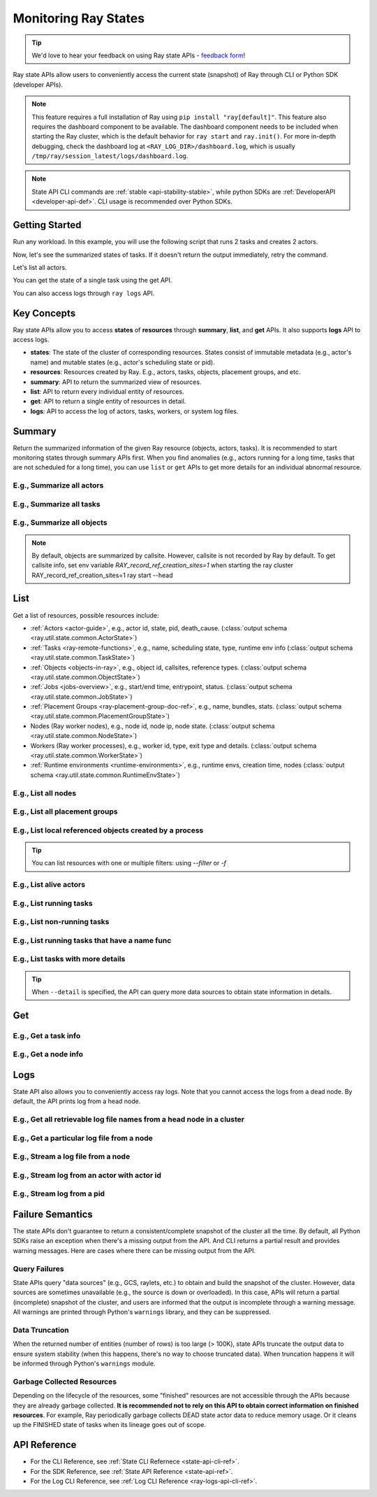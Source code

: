 .. _state-api-overview-ref:

Monitoring Ray States
=====================

.. tip:: We'd love to hear your feedback on using Ray state APIs - `feedback form <https://forms.gle/gh77mwjEskjhN8G46>`_!

Ray state APIs allow users to conveniently access the current state (snapshot) of Ray through CLI or Python SDK (developer APIs).

.. note::

    This feature requires a full installation of Ray using ``pip install "ray[default]"``. This feature also requires the dashboard component to be available. The dashboard component needs to be included when starting the Ray cluster, which is the default behavior for ``ray start`` and ``ray.init()``. For more in-depth debugging, check the dashboard log at ``<RAY_LOG_DIR>/dashboard.log``, which is usually ``/tmp/ray/session_latest/logs/dashboard.log``.

.. note::

    State API CLI commands are :ref:`stable <api-stability-stable>`, while python SDKs are :ref:`DeveloperAPI <developer-api-def>`. CLI usage is recommended over Python SDKs.

Getting Started
---------------

Run any workload. In this example, you will use the following script that runs 2 tasks and creates 2 actors.

.. testcode::
    :hide:

    import ray

    ray.shutdown()

.. testcode::

    import ray
    import time

    ray.init(num_cpus=4)

    @ray.remote
    def task_running_300_seconds():
        time.sleep(300)

    @ray.remote
    class Actor:
        def __init__(self):
            pass

    # Create 2 tasks
    tasks = [task_running_300_seconds.remote() for _ in range(2)]

    # Create 2 actors
    actors = [Actor.remote() for _ in range(2)]

.. testcode::

    # Wait for the tasks to be submitted.
    time.sleep(2)

Now, let's see the summarized states of tasks. If it doesn't return the output immediately, retry the command.

.. tabs::

    .. group-tab:: CLI (Recommended)

        .. code-block:: bash

            ray summary tasks

        .. code-block:: text

            ======== Tasks Summary: 2022-07-22 08:54:38.332537 ========
            Stats:
            ------------------------------------
            total_actor_scheduled: 2
            total_actor_tasks: 0
            total_tasks: 2


            Table (group by func_name):
            ------------------------------------
                FUNC_OR_CLASS_NAME        STATE_COUNTS    TYPE
            0   task_running_300_seconds  RUNNING: 2      NORMAL_TASK
            1   Actor.__init__            FINISHED: 2     ACTOR_CREATION_TASK

    .. group-tab:: Python SDK (Internal Developer API)

        .. testcode::

            from ray.util.state import summarize_tasks
            print(summarize_tasks())

        .. testoutput::

            {'cluster': {'summary': {'task_running_300_seconds': {'func_or_class_name': 'task_running_300_seconds', 'type': 'NORMAL_TASK', 'state_counts': {'RUNNING': 2}}, 'Actor.__init__': {'func_or_class_name': 'Actor.__init__', 'type': 'ACTOR_CREATION_TASK', 'state_counts': {'FINISHED': 2}}}, 'total_tasks': 2, 'total_actor_tasks': 0, 'total_actor_scheduled': 2, 'summary_by': 'func_name'}}

Let's list all actors.

.. tabs::

    .. group-tab:: CLI (Recommended)

        .. code-block:: bash

            ray list actors

        .. code-block:: text

            ======== List: 2022-07-23 21:29:39.323925 ========
            Stats:
            ------------------------------
            Total: 2

            Table:
            ------------------------------
                ACTOR_ID                          CLASS_NAME    NAME      PID  STATE
            0  31405554844820381c2f0f8501000000  Actor                 96956  ALIVE
            1  f36758a9f8871a9ca993b1d201000000  Actor                 96955  ALIVE

    .. group-tab:: Python SDK (Internal Developer API)

        .. testcode::

            from ray.util.state import list_actors
            print(list_actors())

        .. testoutput::
            :options: +ELLIPSIS

            [ActorState(actor_id='...', class_name='Actor', state='ALIVE', job_id='01000000', name='', node_id='...', pid=..., ray_namespace='...', serialized_runtime_env=None, required_resources=None, death_cause=None, is_detached=None, placement_group_id=None, repr_name=None), ActorState(actor_id='...', class_name='Actor', state='ALIVE', job_id='01000000', name='', node_id='...', pid=..., ray_namespace='...', serialized_runtime_env=None, required_resources=None, death_cause=None, is_detached=None, placement_group_id=None, repr_name=None)]


You can get the state of a single task using the get API.

.. tabs::

    .. group-tab:: CLI (Recommended)

        .. code-block:: bash

            # In this case, 31405554844820381c2f0f8501000000
            ray get actors <ACTOR_ID>

        .. code-block:: text

            ---
            actor_id: 31405554844820381c2f0f8501000000
            class_name: Actor
            death_cause: null
            is_detached: false
            name: ''
            pid: 96956
            resource_mapping: []
            serialized_runtime_env: '{}'
            state: ALIVE

    .. group-tab:: Python SDK (Internal Developer API)

        .. testcode::
            :skipif: True

            from ray.util.state import get_actor
            # In this case, 31405554844820381c2f0f8501000000
            print(get_actor(id=<ACTOR_ID>))

You can also access logs through ``ray logs`` API.

.. tabs::

    .. group-tab:: CLI (Recommended)

        .. code-block:: bash

            ray list actors
            # In this case, ACTOR_ID is 31405554844820381c2f0f8501000000
            ray logs actor --id <ACTOR_ID>

        .. code-block:: text

            --- Log has been truncated to last 1000 lines. Use `--tail` flag to toggle. ---

            :actor_name:Actor
            Actor created

    .. group-tab:: Python SDK (Internal Developer API)

        .. testcode::
            :skipif: True

            from ray.util.state import get_log

            # In this case, ACTOR_ID is 31405554844820381c2f0f8501000000
            for line in get_log(actor_id=<ACTOR_ID>):
                print(line)

Key Concepts
------------
Ray state APIs allow you to access **states** of **resources** through **summary**, **list**, and **get** APIs. It also supports **logs** API to access logs.

- **states**: The state of the cluster of corresponding resources. States consist of immutable metadata (e.g., actor's name) and mutable states (e.g., actor's scheduling state or pid).
- **resources**: Resources created by Ray. E.g., actors, tasks, objects, placement groups, and etc.
- **summary**: API to return the summarized view of resources.
- **list**: API to return every individual entity of resources.
- **get**: API to return a single entity of resources in detail.
- **logs**: API to access the log of actors, tasks, workers, or system log files.

Summary
-------
Return the summarized information of the given Ray resource (objects, actors, tasks).
It is recommended to start monitoring states through summary APIs first. When you find anomalies
(e.g., actors running for a long time, tasks that are not scheduled for a long time),
you can use ``list`` or ``get`` APIs to get more details for an individual abnormal resource.

E.g., Summarize all actors
~~~~~~~~~~~~~~~~~~~~~~~~~~~

.. tabs::

    .. group-tab:: CLI (Recommended)

        .. code-block:: bash

            ray summary actors

    .. group-tab:: Python SDK (Internal Developer API)

        .. testcode::

            from ray.util.state import summarize_actors
            print(summarize_actors())

        .. testoutput::

            {'cluster': {'summary': {'Actor': {'class_name': 'Actor', 'state_counts': {'ALIVE': 2}}}, 'total_actors': 2, 'summary_by': 'class'}}

E.g., Summarize all tasks
~~~~~~~~~~~~~~~~~~~~~~~~~

.. tabs::

    .. group-tab:: CLI (Recommended)

        .. code-block:: bash

            ray summary tasks

    .. group-tab:: Python SDK (Internal Developer API)

        .. testcode::

            from ray.util.state import summarize_tasks
            print(summarize_tasks())

        .. testoutput::

            {'cluster': {'summary': {'task_running_300_seconds': {'func_or_class_name': 'task_running_300_seconds', 'type': 'NORMAL_TASK', 'state_counts': {'RUNNING': 2}}, 'Actor.__init__': {'func_or_class_name': 'Actor.__init__', 'type': 'ACTOR_CREATION_TASK', 'state_counts': {'FINISHED': 2}}}, 'total_tasks': 2, 'total_actor_tasks': 0, 'total_actor_scheduled': 2, 'summary_by': 'func_name'}}

E.g., Summarize all objects
~~~~~~~~~~~~~~~~~~~~~~~~~~~~

.. note::

    By default, objects are summarized by callsite. However, callsite is not recorded by Ray by default.
    To get callsite info, set env variable `RAY_record_ref_creation_sites=1` when starting the ray cluster
    RAY_record_ref_creation_sites=1 ray start --head

.. tabs::

    .. group-tab:: CLI (Recommended)

        .. code-block:: bash

            ray summary objects

    .. group-tab:: Python SDK (Internal Developer API)

        .. testcode::

            from ray.util.state import summarize_objects
            print(summarize_objects())

        .. testoutput::

            {'cluster': {'summary': {'disabled': {'total_objects': 6, 'total_size_mb': 0.0, 'total_num_workers': 3, 'total_num_nodes': 1, 'task_state_counts': {'SUBMITTED_TO_WORKER': 2, 'FINISHED': 2, 'NIL': 2}, 'ref_type_counts': {'LOCAL_REFERENCE': 2, 'ACTOR_HANDLE': 4}}}, 'total_objects': 6, 'total_size_mb': 0.0, 'callsite_enabled': False, 'summary_by': 'callsite'}}

List
----

Get a list of resources, possible resources include:

- :ref:`Actors <actor-guide>`, e.g., actor id, state, pid, death_cause. (:class:`output schema <ray.util.state.common.ActorState>`)
- :ref:`Tasks <ray-remote-functions>`, e.g., name, scheduling state, type, runtime env info (:class:`output schema <ray.util.state.common.TaskState>`)
- :ref:`Objects <objects-in-ray>`, e.g., object id, callsites, reference types. (:class:`output schema <ray.util.state.common.ObjectState>`)
- :ref:`Jobs <jobs-overview>`, e.g., start/end time, entrypoint, status. (:class:`output schema <ray.util.state.common.JobState>`)
- :ref:`Placement Groups <ray-placement-group-doc-ref>`, e.g., name, bundles, stats. (:class:`output schema <ray.util.state.common.PlacementGroupState>`)
- Nodes (Ray worker nodes), e.g., node id, node ip, node state. (:class:`output schema <ray.util.state.common.NodeState>`)
- Workers (Ray worker processes), e.g., worker id, type, exit type and details. (:class:`output schema <ray.util.state.common.WorkerState>`)
- :ref:`Runtime environments <runtime-environments>`, e.g., runtime envs, creation time, nodes (:class:`output schema <ray.util.state.common.RuntimeEnvState>`)

E.g., List all nodes
~~~~~~~~~~~~~~~~~~~~~

.. tabs::

    .. group-tab:: CLI (Recommended)

        .. code-block:: bash

            ray list nodes

    .. group-tab:: Python SDK (Internal Developer API)

        .. testcode::

            from ray.util.state import list_nodes
            list_nodes()

E.g., List all placement groups
~~~~~~~~~~~~~~~~~~~~~~~~~~~~~~~~

.. tabs::

    .. group-tab:: CLI (Recommended)

        .. code-block:: bash

            ray list placement-groups

    .. group-tab:: Python SDK (Internal Developer API)

        .. testcode::

            from ray.util.state import list_placement_groups
            list_placement_groups()


E.g., List local referenced objects created by a process
~~~~~~~~~~~~~~~~~~~~~~~~~~~~~~~~~~~~~~~~~~~~~~~~~~~~~~~~~

.. tip:: You can list resources with one or multiple filters: using `--filter` or `-f`

.. tabs::

    .. group-tab:: CLI (Recommended)

        .. code-block:: bash

            ray list objects -f pid=<PID> -f reference_type=LOCAL_REFERENCE

    .. group-tab:: Python SDK (Internal Developer API)

        .. testcode::

            from ray.util.state import list_objects
            list_objects(filters=[("pid", "=", 1234), ("reference_type", "=", "LOCAL_REFERENCE")])

E.g., List alive actors
~~~~~~~~~~~~~~~~~~~~~~~~~~~

.. tabs::

    .. group-tab:: CLI (Recommended)

        .. code-block:: bash

            ray list actors -f state=ALIVE

    .. group-tab:: Python SDK (Internal Developer API)

        .. testcode::

            from ray.util.state import list_actors
            list_actors(filters=[("state", "=", "ALIVE")])

E.g., List running tasks
~~~~~~~~~~~~~~~~~~~~~~~~~~~

.. tabs::

    .. group-tab:: CLI (Recommended)

        .. code-block:: bash

            ray list tasks -f state=RUNNING

    .. group-tab:: Python SDK (Internal Developer API)

        .. testcode::

            from ray.util.state import list_tasks
            list_tasks(filters=[("state", "=", "RUNNING")])

E.g., List non-running tasks
~~~~~~~~~~~~~~~~~~~~~~~~~~~~~

.. tabs::

    .. group-tab:: CLI (Recommended)

        .. code-block:: bash

            ray list tasks -f state!=RUNNING

    .. group-tab:: Python SDK (Internal Developer API)

        .. testcode::

            from ray.util.state import list_tasks
            list_tasks(filters=[("state", "!=", "RUNNING")])

E.g., List running tasks that have a name func
~~~~~~~~~~~~~~~~~~~~~~~~~~~~~~~~~~~~~~~~~~~~~~~

.. tabs::

    .. group-tab:: CLI (Recommended)

        .. code-block:: bash

            ray list tasks -f state=RUNNING -f name="task_running_300_seconds()"

    .. group-tab:: Python SDK (Internal Developer API)

        .. testcode::

            from ray.util.state import list_tasks
            list_tasks(filters=[("state", "=", "RUNNING"), ("name", "=", "task_running_300_seconds()")])

E.g., List tasks with more details
~~~~~~~~~~~~~~~~~~~~~~~~~~~~~~~~~~~~~~

.. tip:: When ``--detail`` is specified, the API can query more data sources to obtain state information in details.

.. tabs::

    .. group-tab:: CLI (Recommended)

        .. code-block:: bash

            ray list tasks --detail

    .. group-tab:: Python SDK (Internal Developer API)

        .. testcode::

            from ray.util.state import list_tasks
            list_tasks(detail=True)

Get
---

E.g., Get a task info
~~~~~~~~~~~~~~~~~~~~~~~

.. tabs::

    .. group-tab:: CLI (Recommended)

        .. code-block:: bash

            ray get tasks <TASK_ID>

    .. group-tab:: Python SDK (Internal Developer API)

        .. testcode::
            :skipif: True

            from ray.util.state import get_task
            get_task(id=<TASK_ID>)

E.g., Get a node info
~~~~~~~~~~~~~~~~~~~~~~

.. tabs::

    .. group-tab:: CLI (Recommended)

        .. code-block:: bash

            ray get nodes <NODE_ID>

    .. group-tab:: Python SDK (Internal Developer API)

        .. testcode::
            :skipif: True

            from ray.util.state import get_node
            get_node(id=<NODE_ID>)

Logs
----

.. _state-api-log-doc:

State API also allows you to conveniently access ray logs. Note that you cannot access the logs from a dead node.
By default, the API prints log from a head node.

E.g., Get all retrievable log file names from a head node in a cluster
~~~~~~~~~~~~~~~~~~~~~~~~~~~~~~~~~~~~~~~~~~~~~~~~~~~~~~~~~~~~~~~~~~~~~~~

.. tabs::

    .. group-tab:: CLI (Recommended)

        .. code-block:: bash

            ray logs cluster

    .. group-tab:: Python SDK (Internal Developer API)

        .. testcode::
            :skipif: True

            # You could get the node id / node ip from `ray list nodes`
            from ray.util.state import list_logs
            # `ray logs` by default print logs from a head node.
            # So in order to list the same logs, you should provide the head node id.
            # You could get the node id / node ip from `ray list nodes`
            list_logs(node_id=<HEAD_NODE_ID>)

E.g., Get a particular log file from a node
~~~~~~~~~~~~~~~~~~~~~~~~~~~~~~~~~~~~~~~~~~~~

.. tabs::

    .. group-tab:: CLI (Recommended)

        .. code-block:: bash

            # You could get the node id / node ip from `ray list nodes`
            ray logs cluster gcs_server.out --node-id <NODE_ID>
            # `ray logs cluster` is alias to `ray logs` when querying with globs.
            ray logs gcs_server.out --node-id <NODE_ID>

    .. group-tab:: Python SDK (Internal Developer API)

        .. testcode::
            :skipif: True

            from ray.util.state import get_log

            # Node IP could be retrieved from list_nodes() or ray.nodes()
            for line in get_log(filename="gcs_server.out", node_id=<NODE_ID>):
                print(line)

E.g., Stream a log file from a node
~~~~~~~~~~~~~~~~~~~~~~~~~~~~~~~~~~~~~~~

.. tabs::

    .. group-tab:: CLI (Recommended)

        .. code-block:: bash

            # You could get the node id / node ip from `ray list nodes`
            ray logs raylet.out --node-ip <NODE_IP> --follow
            # Or,
            ray logs cluster raylet.out --node-ip <NODE_IP> --follow


    .. group-tab:: Python SDK (Internal Developer API)

        .. testcode::
            :skipif: True

            from ray.util.state import get_log

            # Node IP could be retrieved from list_nodes() or ray.nodes()
            # The loop will block with `follow=True`
            for line in get_log(filename="raylet.out", node_ip=<NODE_IP>, follow=True):
                print(line)

E.g., Stream log from an actor with actor id
~~~~~~~~~~~~~~~~~~~~~~~~~~~~~~~~~~~~~~~~~~~~~~

.. tabs::

    .. group-tab:: CLI (Recommended)

        .. code-block:: bash

            ray logs actor --id=<ACTOR_ID> --follow

    .. group-tab:: Python SDK (Internal Developer API)

        .. testcode::
            :skipif: True

            from ray.util.state import get_log

            # You could get the actor's ID from the output of `ray list actors`.
            # The loop will block with `follow=True`
            for line in get_log(actor_id=<ACTOR_ID>, follow=True):
                print(line)

E.g., Stream log from a pid
~~~~~~~~~~~~~~~~~~~~~~~~~~~

.. tabs::

    .. group-tab:: CLI (Recommended)

        .. code-block:: bash

            ray logs worker --pid=<PID> --follow

    .. group-tab:: Python SDK (Internal Developer API)

        .. testcode::
            :skipif: True

            from ray.util.state import get_log

            # Node IP could be retrieved from list_nodes() or ray.nodes()
            # You could get the pid of the worker running the actor easily when output
            # of worker being directed to the driver (default)
            # The loop will block with `follow=True`
            for line in get_log(pid=<PID>, node_ip=<NODE_IP>, follow=True):
                print(line)

Failure Semantics
-----------------

The state APIs don't guarantee to return a consistent/complete snapshot of the cluster all the time. By default,
all Python SDKs raise an exception when there's a missing output from the API. And CLI returns a partial result
and provides warning messages. Here are cases where there can be missing output from the API.

Query Failures
~~~~~~~~~~~~~~

State APIs query "data sources" (e.g., GCS, raylets, etc.) to obtain and build the snapshot of the cluster.
However, data sources are sometimes unavailable (e.g., the source is down or overloaded). In this case, APIs
will return a partial (incomplete) snapshot of the cluster, and users are informed that the output is incomplete through a warning message.
All warnings are printed through Python's ``warnings`` library, and they can be suppressed.

Data Truncation
~~~~~~~~~~~~~~~

When the returned number of entities (number of rows) is too large (> 100K), state APIs truncate the output data to ensure system stability
(when this happens, there's no way to choose truncated data). When truncation happens it will be informed through Python's
``warnings`` module.

Garbage Collected Resources
~~~~~~~~~~~~~~~~~~~~~~~~~~~

Depending on the lifecycle of the resources, some "finished" resources are not accessible
through the APIs because they are already garbage collected.
**It is recommended not to rely on this API to obtain correct information on finished resources**.
For example, Ray periodically garbage collects DEAD state actor data to reduce memory usage.
Or it cleans up the FINISHED state of tasks when its lineage goes out of scope.

API Reference
-------------

- For the CLI Reference, see :ref:`State CLI Refernece <state-api-cli-ref>`.
- For the SDK Reference, see :ref:`State API Reference <state-api-ref>`.
- For the Log CLI Reference, see :ref:`Log CLI Reference <ray-logs-api-cli-ref>`.